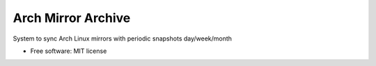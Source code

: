 ===============================
Arch Mirror Archive
===============================

System to sync Arch Linux mirrors with periodic snapshots day/week/month

* Free software: MIT license
